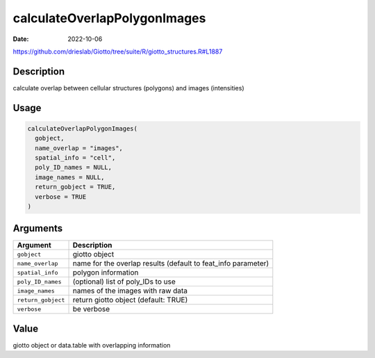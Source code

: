=============================
calculateOverlapPolygonImages
=============================

:Date: 2022-10-06

https://github.com/drieslab/Giotto/tree/suite/R/giotto_structures.R#L1887

Description
===========

calculate overlap between cellular structures (polygons) and images
(intensities)

Usage
=====

.. code:: r

   calculateOverlapPolygonImages(
     gobject,
     name_overlap = "images",
     spatial_info = "cell",
     poly_ID_names = NULL,
     image_names = NULL,
     return_gobject = TRUE,
     verbose = TRUE
   )

Arguments
=========

+-------------------------------+--------------------------------------+
| Argument                      | Description                          |
+===============================+======================================+
| ``gobject``                   | giotto object                        |
+-------------------------------+--------------------------------------+
| ``name_overlap``              | name for the overlap results         |
|                               | (default to feat_info parameter)     |
+-------------------------------+--------------------------------------+
| ``spatial_info``              | polygon information                  |
+-------------------------------+--------------------------------------+
| ``poly_ID_names``             | (optional) list of poly_IDs to use   |
+-------------------------------+--------------------------------------+
| ``image_names``               | names of the images with raw data    |
+-------------------------------+--------------------------------------+
| ``return_gobject``            | return giotto object (default: TRUE) |
+-------------------------------+--------------------------------------+
| ``verbose``                   | be verbose                           |
+-------------------------------+--------------------------------------+

Value
=====

giotto object or data.table with overlapping information

